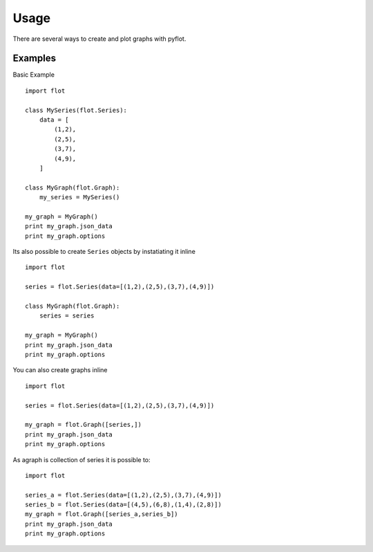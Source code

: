 =====
Usage
=====

There are several ways to create and plot graphs with pyflot. 


Examples
--------

Basic Example

::
    
    import flot
    
    class MySeries(flot.Series):
        data = [
            (1,2),
            (2,5),
            (3,7),
            (4,9),
        ]
    
    class MyGraph(flot.Graph):
        my_series = MySeries()
    
    my_graph = MyGraph()
    print my_graph.json_data
    print my_graph.options
    



Its also possible to create ``Series`` objects by instatiating it inline

::
    
    import flot
    
    series = flot.Series(data=[(1,2),(2,5),(3,7),(4,9)])
    
    class MyGraph(flot.Graph):
        series = series
    
    my_graph = MyGraph()
    print my_graph.json_data
    print my_graph.options
    


You can also create graphs inline

::
    
    import flot
    
    series = flot.Series(data=[(1,2),(2,5),(3,7),(4,9)])
     
    my_graph = flot.Graph([series,]) 
    print my_graph.json_data
    print my_graph.options


As agraph is collection of series it is possible to:

::
    
    import flot
    
    series_a = flot.Series(data=[(1,2),(2,5),(3,7),(4,9)])
    series_b = flot.Series(data=[(4,5),(6,8),(1,4),(2,8)])
    my_graph = flot.Graph([series_a,series_b]) 
    print my_graph.json_data
    print my_graph.options



